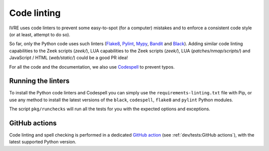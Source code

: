 Code linting
============

IVRE uses code linters to prevent some easy-to-spot (for a computer)
mistakes and to enforce a consistent code style (or at least, attempt
to do so).

So far, only the Python code uses such linters (`Flake8
<https://flake8.pycqa.org>`_, `Pylint <https://pylint.org/>`_, `Mypy
<http://mypy-lang.org/>`_, `Bandit <https://github.com/PyCQA/bandit>`_
and `Black <https://github.com/psf/black>`_). Adding similar code
linting capabilities to the Zeek scripts (`zeek/`), LUA
capabilities to the Zeek scripts (`zeek/`), LUA
(`patches/nmap/scripts/`) and JavaScript / HTML (`web/static/`) could
be a good PR idea!

For all the code and the documentation, we also use `Codespell
<https://github.com/codespell-project/codespell>`_ to prevent typos.

Running the linters
-------------------

To install the Python code linters and Codespell you can simply use
the ``requirements-linting.txt`` file with Pip, or use any method to
install the latest versions of the ``black``, ``codespell``,
``flake8`` and ``pylint`` Python modules.

The script ``pkg/runchecks`` will run all the tests for you with the
expected options and exceptions.


GitHub actions
--------------

Code linting and spell checking is performed in a dedicated `GitHub
action <https://github.com/ivre/ivre/actions/workflows/linting.yml>`_
(see :ref:`dev/tests:GitHub actions`), with the latest supported
Python version.
